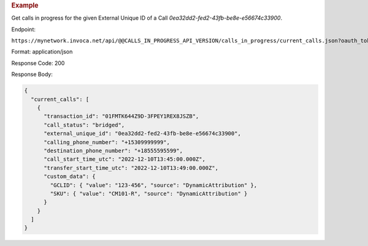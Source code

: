 .. container:: endpoint-long-description

  .. rubric:: Example

  Get calls in progress for the given External Unique ID of a Call `0ea32dd2-fed2-43fb-be8e-e56674c33900`.

  Endpoint:

  ``https://mynetwork.invoca.net/api/@@CALLS_IN_PROGRESS_API_VERSION/calls_in_progress/current_calls.json?oauth_token=wXB4Dpwtyvduy1HRKn-WfD5FSUh9P1hx&id=25&organization_type=network&external_unique_id=0ea32dd2-fed2-43fb-be8e-e56674c33900``

  Format: application/json

  Response Code: 200

  Response Body:

  .. code-block:: json

    {
      "current_calls": [
        {
          "transaction_id": "01FMTK644Z9D-3FPEY1REX8JSZB",
          "call_status": "bridged",
          "external_unique_id": "0ea32dd2-fed2-43fb-be8e-e56674c33900",
          "calling_phone_number": "+15309999999",
          "destination_phone_number": "+18555595599",
          "call_start_time_utc": "2022-12-10T13:45:00.000Z",
          "transfer_start_time_utc": "2022-12-10T13:49:00.000Z",
          "custom_data": {
            "GCLID": { "value": "123-456", "source": "DynamicAttribution" },
            "SKU": { "value": "CM101-R", "source": "DynamicAttribution" }
          }
        }
      ]
    }
